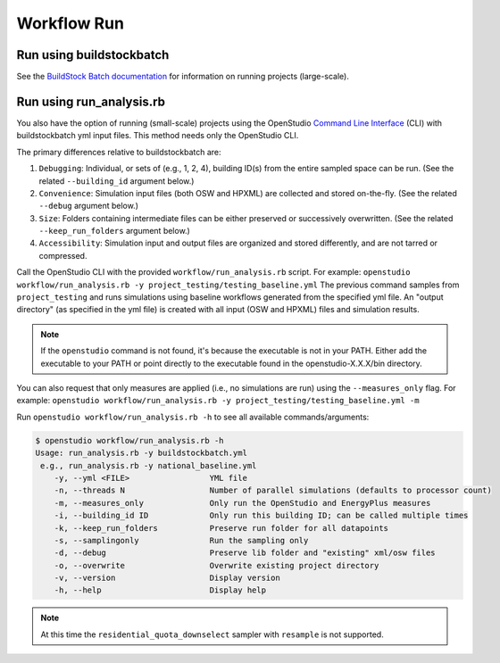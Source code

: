 Workflow Run
============

.. _buildstockbatch:

Run using buildstockbatch
-------------------------

See the `BuildStock Batch documentation <https://buildstockbatch.readthedocs.io/en/latest/>`_ for information on running projects (large-scale).

.. _run_analysis:

Run using run_analysis.rb
-------------------------

You also have the option of running (small-scale) projects using the OpenStudio `Command Line Interface <http://nrel.github.io/OpenStudio-user-documentation/reference/command_line_interface/>`_ (CLI) with buildstockbatch yml input files.
This method needs only the OpenStudio CLI.

The primary differences relative to buildstockbatch are:

#. ``Debugging``: Individual, or sets of (e.g., 1, 2, 4), building ID(s) from the entire sampled space can be run. (See the related ``--building_id`` argument below.)
#. ``Convenience``: Simulation input files (both OSW and HPXML) are collected and stored on-the-fly. (See the related ``--debug`` argument below.)
#. ``Size``: Folders containing intermediate files can be either preserved or successively overwritten. (See the related ``--keep_run_folders`` argument below.)
#. ``Accessibility``: Simulation input and output files are organized and stored differently, and are not tarred or compressed.

Call the OpenStudio CLI with the provided ``workflow/run_analysis.rb`` script.
For example:
``openstudio workflow/run_analysis.rb -y project_testing/testing_baseline.yml``
The previous command samples from ``project_testing`` and runs simulations using baseline workflows generated from the specified yml file.
An "output directory" (as specified in the yml file) is created with all input (OSW and HPXML) files and simulation results.

.. note::

  If the ``openstudio`` command is not found, it's because the executable is not in your PATH. Either add the executable to your PATH or point directly to the executable found in the openstudio-X.X.X/bin directory.

You can also request that only measures are applied (i.e., no simulations are run) using the ``--measures_only`` flag.
For example:
``openstudio workflow/run_analysis.rb -y project_testing/testing_baseline.yml -m``

Run ``openstudio workflow/run_analysis.rb -h`` to see all available commands/arguments:

.. code:: bash

  $ openstudio workflow/run_analysis.rb -h
  Usage: run_analysis.rb -y buildstockbatch.yml
   e.g., run_analysis.rb -y national_baseline.yml
      -y, --yml <FILE>                 YML file
      -n, --threads N                  Number of parallel simulations (defaults to processor count)
      -m, --measures_only              Only run the OpenStudio and EnergyPlus measures
      -i, --building_id ID             Only run this building ID; can be called multiple times     
      -k, --keep_run_folders           Preserve run folder for all datapoints
      -s, --samplingonly               Run the sampling only
      -d, --debug                      Preserve lib folder and "existing" xml/osw files
      -o, --overwrite                  Overwrite existing project directory
      -v, --version                    Display version
      -h, --help                       Display help

.. note::
  At this time the ``residential_quota_downselect`` sampler with ``resample`` is not supported.
